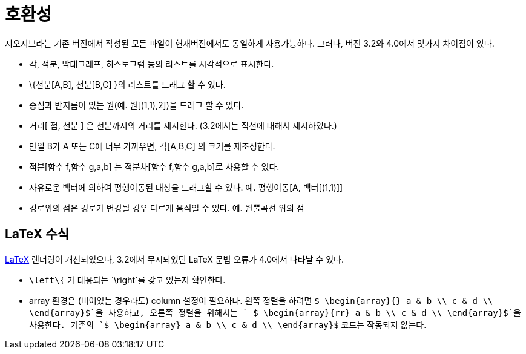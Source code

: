 = 호환성
:page-en: Compatibility
ifdef::env-github[:imagesdir: /ko/modules/ROOT/assets/images]

지오지브라는 기존 버전에서 작성된 모든 파일이 현재버전에서도 동일하게 사용가능하다. 그러나, 버전 3.2와 4.0에서 몇가지
차이점이 있다.

* 각, 적분, 막대그래프, 히스토그램 등의 리스트를 시각적으로 표시한다.
* \{선분[A,B], 선분[B,C] }의 리스트를 드래그 할 수 있다.
* 중심과 반지름이 있는 원(예. 원[(1,1),2])을 드래그 할 수 있다.
* 거리[ 점, 선분 ] 은 선분까지의 거리를 제시한다. (3.2에서는 직선에 대해서 제시하였다.)
* 만일 B가 A 또는 C에 너무 가까우면, 각[A,B,C] 의 크기를 재조정한다.
* 적분[함수 f,함수 g,a,b] 는 적분차[함수 f,함수 g,a,b]로 사용할 수 있다.
* 자유로운 벡터에 의하여 평행이동된 대상을 드래그할 수 있다. 예. 평행이동[A, 벡터[(1,1)]]
* 경로위의 점은 경로가 변경될 경우 다르게 움직일 수 있다. 예. 원뿔곡선 위의 점

== LaTeX 수식

xref:/LaTeX.adoc[LaTeX] 렌더링이 개선되었으나, 3.2에서 무시되었던 LaTeX 문법 오류가 4.0에서 나타날 수 있다.

* `++\left\{++` 가 대응되는 `++\right++`를 갖고 있는지 확인한다.
* array 환경은 (비어있는 경우라도) column 설정이 필요하다. 왼쪽 정렬을 하려면
`++ $ \begin{array}{} a & b \\ c & d \\ \end{array}$++`을 사용하고, 오른쪽 정렬을 위해서는
`++ $ \begin{array}{rr} a & b \\ c & d \\ \end{array}$++`을 사용한다. 기존의
`++$ \begin{array} a & b \\ c & d \\ \end{array}$++` 코드는 작동되지 않는다.
